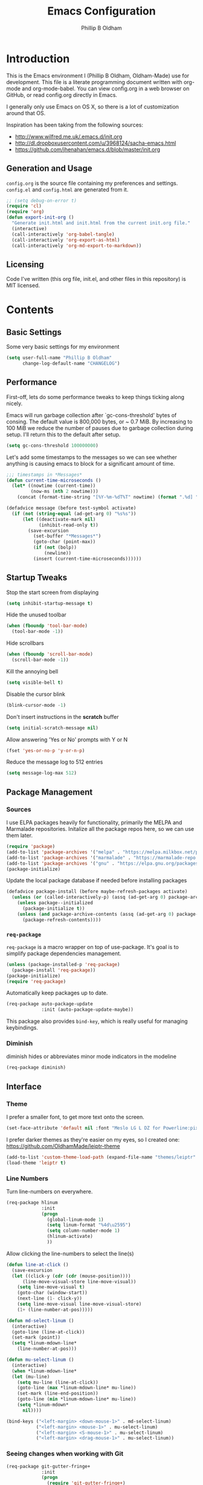 #+TITLE: Emacs Configuration
#+AUTHOR: Phillip B Oldham

* Introduction

This is the Emacs environment I (Phillip B Oldham, Oldham-Made) use for
development. This file is a literate programming document written with org-mode
and org-mode-babel. You can view config.org in a web browser on GitHub, or read
config.org directly in Emacs.

I generally only use Emacs on OS X, so there is a lot of customization around that OS.

Inspiration has been taking from the following sources:

- http://www.wilfred.me.uk/.emacs.d/init.org
- http://dl.dropboxusercontent.com/u/3968124/sacha-emacs.html
- https://github.com/jhenahan/emacs.d/blob/master/init.org

** Generation and Usage

=config.org= is the source file containing my preferences and settings. =config.el= and
=config.html= are generated from it.


#+BEGIN_SRC emacs-lisp :tangle yes
  ;; (setq debug-on-error t)
  (require 'cl)
  (require 'org)
  (defun export-init-org ()
    "Generate init.html and init.html from the current init.org file."
    (interactive)
    (call-interactively 'org-babel-tangle)
    (call-interactively 'org-export-as-html)
    (call-interactively 'org-md-export-to-markdown))
#+END_SRC

** Licensing

Code I've written (this org file, init.el, and other files in this repository)
is MIT licensed.

* Contents
** Basic Settings

Some very basic settings for my environment

#+BEGIN_SRC emacs-lisp :tangle yes
(setq user-full-name "Phillip B Oldham"
      change-log-default-name "CHANGELOG")
#+END_SRC

** Performance

First-off, lets do some performance tweaks to keep things ticking along
nicely.

Emacs will run garbage collection after `gc-cons-threshold' bytes of
consing. The default value is 800,000 bytes, or ~ 0.7 MiB. By
increasing to 100 MiB we reduce the number of pauses due to
garbage collection during setup. I'll return this to the default
after setup.

#+BEGIN_SRC emacs-lisp :tangle yes
  (setq gc-cons-threshold 100000000)
#+END_SRC

Let's add some timestamps to the messages so we can see whether anything
is causing emacs to block for a significant amount of time.

#+BEGIN_SRC emacs-lisp :tangle yes
;;; timestamps in *Messages*
(defun current-time-microseconds ()
  (let* ((nowtime (current-time))
         (now-ms (nth 2 nowtime)))
    (concat (format-time-string "[%Y-%m-%dT%T" nowtime) (format ".%d] " now-ms))))

(defadvice message (before test-symbol activate)
  (if (not (string-equal (ad-get-arg 0) "%s%s"))
      (let ((deactivate-mark nil)
            (inhibit-read-only t))
        (save-excursion
          (set-buffer "*Messages*")
          (goto-char (point-max))
          (if (not (bolp))
              (newline))
          (insert (current-time-microseconds))))))
#+END_SRC

** Startup Tweaks

Stop the start screen from displaying
#+BEGIN_SRC emacs-lisp :tangle yes
(setq inhibit-startup-message t)
#+END_SRC

Hide the unused toolbar
#+BEGIN_SRC emacs-lisp :tangle yes
(when (fboundp 'tool-bar-mode)
  (tool-bar-mode -1))
#+END_SRC

Hide scrollbars
#+BEGIN_SRC emacs-lisp :tangle yes
(when (fboundp 'scroll-bar-mode)
  (scroll-bar-mode -1))
#+END_SRC

Kill the annoying bell
#+BEGIN_SRC emacs-lisp :tangle yes
(setq visible-bell t)
#+END_SRC

Disable the cursor blink
#+BEGIN_SRC emacs-lisp :tangle yes
(blink-cursor-mode -1)
#+END_SRC

Don't insert instructions in the *scratch* buffer
#+BEGIN_SRC emacs-lisp :tangle yes
(setq initial-scratch-message nil)
#+END_SRC

Allow answering 'Yes or No' prompts with Y or N
#+BEGIN_SRC emacs-lisp :tangle yes
(fset 'yes-or-no-p 'y-or-n-p)
#+END_SRC

Reduce the message log to 512 entries
#+BEGIN_SRC emacs-lisp :tangle yes
(setq message-log-max 512)
#+END_SRC

** Package Management
*** Sources

I use ELPA packages heavily for functionality, primarily the MELPA and Marmalade
repositories. Initalize all the package repos here, so we can use them later.

#+BEGIN_SRC emacs-lisp :tangle yes
(require 'package)
(add-to-list 'package-archives '("melpa" . "https://melpa.milkbox.net/packages/") t)
(add-to-list 'package-archives '("marmalade" . "https://marmalade-repo.org/packages/") t)
(add-to-list 'package-archives '("gnu" . "https://elpa.gnu.org/packages/") t)
(package-initialize)
#+END_SRC

Update the local package database if needed before installing packages
#+BEGIN_SRC emacs-lisp :tangle yes
(defadvice package-install (before maybe-refresh-packages activate)
  (unless (or (called-interactively-p) (assq (ad-get-arg 0) package-archive-contents))
    (unless package--initialized
      (package-initialize t))
    (unless (and package-archive-contents (assq (ad-get-arg 0) package-archive-contents))
      (package-refresh-contents))))
#+END_SRC

*** =req-package=

=req-package= is a macro wrapper on top of use-package. It's goal is to simplify
package dependencies management.

#+BEGIN_SRC emacs-lisp :tangle yes
(unless (package-installed-p 'req-package)
  (package-install 'req-package))
(package-initialize)
(require 'req-package)
#+END_SRC

Automatically keep packages up to date.

#+BEGIN_SRC emacs-lisp :tangle yes
(req-package auto-package-update
             :init (auto-package-update-maybe))
#+END_SRC

This package also provides =bind-key=, which is really useful for managing
keybindings.

*** Diminish
diminish hides or abbreviates minor mode indicators in the modeline

#+BEGIN_SRC emacs-lisp :tangle yes
(req-package diminish)
#+END_SRC

** Interface
*** Theme

I prefer a smaller font, to get more text onto the screen.

#+BEGIN_SRC emacs-lisp :tangle yes
(set-face-attribute 'default nil :font "Meslo LG L DZ for Powerline:pixelsize=10:weight=normal:slant=normal:width=normal:spacing=100:scalable=true")
#+END_SRC

I prefer darker themes as they're easier on my eyes, so I created one:
https://github.com/OldhamMade/leiptr-theme

#+BEGIN_SRC emacs-lisp :tangle yes
(add-to-list 'custom-theme-load-path (expand-file-name "themes/leiptr" dotfiles-dir))
(load-theme 'leiptr t)
#+END_SRC

*** Line Numbers
Turn line-numbers on everywhere.

#+BEGIN_SRC emacs-lisp :tangle yes
(req-package hlinum
             :init
             (progn
               (global-linum-mode 1)
               (setq linum-format "%4d\u2595")
               (setq column-number-mode 1)
               (hlinum-activate)
               ))
#+END_SRC

Allow clicking the line-numbers to select the line(s)

#+BEGIN_SRC emacs-lisp :tangle yes
(defun line-at-click ()
  (save-excursion
  (let ((click-y (cdr (cdr (mouse-position))))
      (line-move-visual-store line-move-visual))
    (setq line-move-visual t)
    (goto-char (window-start))
    (next-line (1- click-y))
    (setq line-move-visual line-move-visual-store)
    (1+ (line-number-at-pos)))))

(defun md-select-linum ()
  (interactive)
  (goto-line (line-at-click))
  (set-mark (point))
  (setq *linum-mdown-line*
    (line-number-at-pos)))

(defun mu-select-linum ()
  (interactive)
  (when *linum-mdown-line*
  (let (mu-line)
    (setq mu-line (line-at-click))
    (goto-line (max *linum-mdown-line* mu-line))
    (set-mark (line-end-position))
    (goto-line (min *linum-mdown-line* mu-line))
    (setq *linum-mdown*
      nil))))

(bind-keys ("<left-margin> <down-mouse-1>" . md-select-linum)
           ("<left-margin> <mouse-1>" . mu-select-linum)
           ("<left-margin> <S-mouse-1>" . mu-select-linum)
           ("<left-margin> <drag-mouse-1>" . mu-select-linum))
#+END_SRC

*** Seeing changes when working with Git

#+BEGIN_SRC emacs-lisp :tangle yes
(req-package git-gutter-fringe+
             :init
             (progn
               (require 'git-gutter-fringe+)
               (global-git-gutter+-mode)
               (git-gutter-fr+-minimal)
               (setq-default left-fringe-width  16
                             right-fringe-width 16)
               (eval-after-load "git-gutter+" '(diminish 'git-gutter+-mode))
               ))
#+END_SRC

*** Recursive Editing

We can make the minibuffer much more useful by enabling recursive
usage. This means that when the minibuffer is active we can still call
commands that require the minibuffer.

#+BEGIN_SRC emacs-lisp :tangle yes
  (setq enable-recursive-minibuffers t)
#+END_SRC

It's easy to lose track of whether we're in a recursive minibuffer or
not. We display the recursion level in the minibuffer to avoid confusion.

#+BEGIN_SRC emacs-lisp :tangle yes
  (minibuffer-depth-indicate-mode 1)
#+END_SRC

*** Uniquify buffer names

#+BEGIN_SRC emacs-lisp :tangle yes
(req-package uniquify
             :init
             (progn
                (setq uniquify-buffer-name-style 'forward)
                ))
#+END_SRC
*** Which-Function

It's useful to know which function one is in while editing,
so display it in the header-line.

;;(setq mode-line-misc-info
;;      (delete (assoc 'which-function-mode mode-line-misc-info) mode-line-misc-info))

(setq which-func-header-line-format '(which-func-mode ("" which-func-format))
      mode-line-misc-info (delete (assoc 'which-func-mode
                                         mode-line-misc-info) mode-line-misc-info)
      header-line-format (list which-func-header-line-format))
;;(setq-default header-line-format
;;              '((which-func-mode ("" which-func-format " "))))
(which-function-mode)
;;(setq which-func-format
(setq which-func-header-line-format
      `((:propertize (" ➤ " which-func-current)
                     local-map ,which-func-keymap
                     face which-func
                     mouse-face mode-line-highlight
                     help-echo "mouse-1: go to beginning"))
     which-func-unknown "")
(defun my/which-func-move-to-header ()
(eval-after-load "which-function-mode"
(let 
   ((which-func '(which-func-mode ("" which-func-format " "))))
   (setq-default mode-line-format (remove which-func mode-line-format))
   (setq-default mode-line-misc-info (remove which-func mode-line-misc-info))
   (setq-default header-line-format which-func))))
(which-function-mode)
(diminish 'which-function-mode)
(when which-func-mode
    (powerline-raw which-func-current nil))
(advice-add 'which-func-ff-hook :after #'my/which-func-move-to-header)

(powerline-raw which-func-format nil 'l)

(which-function-mode)
(defun my/which-func-move-to-header ()
(eval-after-load "which-function-mode"
(let 
   (powerline-which-func 'which-func nil)
   (setq mode-line-misc-info
         (assq-delete-all 'which-func-mode mode-line-misc-info))
   )))


               (powerline-which-func 'which-func nil)
               (powerline-raw which-func-format nil 'l)

#+BEGIN_SRC emacs-lisp :tangle yes
(req-package which-function-mode
             :diminish ""
             :init
             (progn
(which-function-mode 1)
(setq which-func-header-line-format
      `((:propertize (" ➤ " which-func-current)
                     local-map ,which-func-keymap
                     face which-func
                     mouse-face mode-line-highlight
                     help-echo "mouse-1: go to beginning"))
     which-func-unknown "")

))
#+END_SRC

*** Modeline
I prefer the cleaner Powerline to the usual modeline.

#+BEGIN_SRC emacs-lisp :tangle yes
(req-package powerline
             :defer t
             :init
             (progn
               (powerline-default-theme)))
#+END_SRC

Reduce the amount of rubbish in the modeline...

#+BEGIN_SRC emacs-lisp
(add-hook 'emacs-lisp-mode-hook
  (lambda()
    (setq mode-name "el")))
#+END_SRC

*** Find convenient unbound keystrokes

#+BEGIN_SRC emacs-lisp :tangle yes
(req-package unbound)
#+END_SRC

** Key bindings
*** Mac
Set Option as Meta, and add Cmd as "Hyper"

#+BEGIN_SRC emacs-lisp :tangle yes
(setq mac-command-modifier 'alt
      mac-option-modifier 'meta
      mac-command-modifier 'hyper)
#+END_SRC

Undo/redo

#+BEGIN_SRC emacs-lisp :tangle yes
(bind-keys* ("H-z" . undo)
            ("H-S-z" . redo)
            ;; Select all
            ("H-a" . mark-whole-buffer)
            ;; cut
            ("H-x" . kill-region)
            ;; copy
            ("H-c" . kill-ring-save)
            ;; paste
            ("H-v" . yank)
            ;; open
            ("H-o" . find-file)
            ;; save
            ("H-s" . save-buffer)
            ;;  close
            ("H-w" . (lambda ()
                       (interactive)
                       (my-kill-buffer
                         (current-buffer))))
            ;; quit
            ("H-q" . save-buffers-kill-emacs)
            ;; maximise
            ("<f12>" . toggle-frame-fullscreen)
            ;; minimise
            ("H-m" . iconify-frame)
            ;; hide
            ("H-h" . ns-do-hide-emacs)
            ;; search
            ("H-f" . isearch-forward)
            ("H-g" . isearch-repeat-forward)
            ;; jump to beginning of line
            ("H-<left>" . beginning-of-line)
            ;; jump to end of line
            ("H-<right>" . end-of-line)
            ;; jump to top of file
            ("H-t" . beginning-of-buffer)
            ;; jump to bottom of file
            ("H-b" . end-of-buffer)
            ;; uppercase region
            ("H-u" . upcase-region)
            ;; lowercase region
            ("H-l" . downcase-region)
            ;; jump to line number
            ("H-j" . goto-line)
            ;; join a line with the previous one
            ;; and balance spaces
            ("H-S-<backspace>" . join-line)
            ;; Repeat the last command
            ("H-S-r" . repeat)
            ;; Use the Escape key to escape the keyboard
            ("<escape>" . keyboard-escape-quit)
            ;; Allow euro to be entered
            ("M-2" . '(lambda ()
                        (interactive)
                        (insert "€")))
            ;; Allow hash to be entered
            ("M-3" . '(lambda ()
                        (interactive)
                        (insert "#")))
            ;; make text larger
            ("H-=" . text-scale-increase)
            ;; make text smaller
            ("H--" . text-scale-decrease)
            )
#+END_SRC

*** Key chords

I like to set up a number of key-chords that work well for my natural
hand placement on my macbook's keyboard, aiming for combos that won't
generally be activated accidentally during typing (I type quite fast).

#+BEGIN_SRC emacs-lisp :tangle yes
(defun my/key-chord-mode-hook ()
  (when (memq window-system '(mac ns))
    (key-chord-define-global "§1" 'toggle-frame-fullscreen))
  (key-chord-define-global "o0" 'find-file)
  (key-chord-define-global "o=" 'dired-jump)
  (key-chord-define-global "o-" 'ido-recentf-open)
  (key-chord-define-global "o[" 'find-file-at-point)
  (key-chord-define-global "p-" 'projectile-find-file)
  (key-chord-define-global "t5" 'untabify)
  (key-chord-define-global "r4" 'replace-string)
  (key-chord-define-global "r3" 'vr/query-replace)
  (key-chord-define-global "e3" 'er/expand-region)
  (key-chord-define-global "e2" 'er/contract-region)
  (key-chord-define-global "p[" 'fill-paragraph)
  (key-chord-define-global "p]" 'unfill-paragraph)
  (key-chord-define-global " k" 'delete-trailing-whitespace)
  (key-chord-define-global "m," 'my-previous-like-this)
  (key-chord-define-global "m." 'my-more-like-this)
  (key-chord-define-global "s1" 'ispell-region)
  (key-chord-define-global "d3" 'ignore) ;; useful combo, but unused
)
(req-package key-chord
             :defer t
             :init
             (progn
               (key-chord-mode 1)
               (my/key-chord-mode-hook)
               ))
#+END_SRC

*** Hydra
Hydra is a package that can be used to tie related commands
into a family of short bindings with a common prefix.

#+BEGIN_SRC emacs-lisp :tangle yes
(req-package 'hydra)
(req-package-eval 'hydra)
#+END_SRC

** Auto-completion (Company mode)

#+BEGIN_SRC emacs-lisp :tangle yes
(req-package company-quickhelp
             :requires (company-mode company-jedi)
             :defer t
             :init
             (progn
               (global-company-mode 1)
               (company-quickhelp-mode 1)
               (setq company-idle-delay 0.2)
               (bind-key "\t" 'company-complete-common company-mode-map)
               ))
#+END_SRC

** Highlighting
*** Highlight syntax

Turn syntax highlighting on by default

#+BEGIN_SRC emacs-lisp :tangle yes
(global-font-lock-mode 1)
#+END_SRC

*** Highlight indentation

#+BEGIN_SRC emacs-lisp :tangle yes
(req-package highlight-indentation
			 :config (set-face-background 'highlight-indentation-face "#222")
             :init
             (progn
               (add-hook 'python-mode-hook 'highlight-indentation-mode)
               (add-hook 'alchemist-mode-hook 'highlight-indentation-mode)
               ))
#+END_SRC

*** Highlight delimiters

#+BEGIN_SRC emacs-lisp :tangle yes
(req-package rainbow-delimiters
             :diminish ""
             :init
             (progn
               (add-hook 'prog-mode-hook 'rainbow-delimiters-mode)
               ))
#+END_SRC

*** Highlight variables

Rainbow identifiers subtly changes the look of variables, to make them a little
easier to visually search

#+BEGIN_SRC emacs-lisp :tangle yes
(req-package rainbow-identifiers
			 :init (add-hook 'prog-mode-hook 'rainbow-identifiers-mode))
#+END_SRC


#+BEGIN_SRC emacs-lisp :tangle yes
(req-package column-enforce-mode
			 :diminish column-enforce-mode
             :init
             (progn
               (add-hook 'python-mode-hook 'column-enforce-mode)
               (add-hook 'alchemist-mode-hook 'column-enforce-mode)
               ))
#+END_SRC

*** Highlight colour references with it's colour

#+BEGIN_SRC emacs-lisp :tangle yes
(req-package rainbow-mode
             :defer t
             :init
             (progn
               (add-hook 'clevercss-mode-hook 'rainbow-mode)
               (add-hook 'less-mode-hook 'rainbow-mode)
               (add-hook 'css-mode-hook 'rainbow-mode)
               (add-hook 'css-mode-hook 'rainbow-mode)
               (add-hook 'emacs-lisp-mode-hook 'rainbow-mode)
               ))
#+END_SRC

** Buffers
*** Initial buffer major mode: text

#+BEGIN_SRC emacs-lisp :tangle yes
(setq initial-major-mode 'text-mode)
#+END_SRC

*** New Empty Buffer

#+BEGIN_SRC emacs-lisp :tangle yes
(defun new-empty-buffer ()
  "Create a new buffer called untitled(<n>)"
  (interactive)
  (let ((newbuf (generate-new-buffer-name "untitled")))
    (switch-to-buffer newbuf)))

(bind-key* "H-n" 'new-empty-buffer)
#+END_SRC

*** Scratch buffer management

Now let's make the *scratch* buffer persistent across sessions

#+BEGIN_SRC  emacs-lisp :tangle yes
(defvar persistent-scratch-filename
    (expand-file-name ".emacs-persistent-scratch" dotfiles-dir)
    "Location of *scratch* file contents for persistent-scratch.")

(defun save-persistent-scratch ()
  "Write the contents of *scratch* to the file name
  PERSISTENT-SCRATCH-FILENAME"
  (with-current-buffer (get-buffer "*scratch*")
    (write-region (point-min) (point-max)
                  persistent-scratch-filename)))

(defun load-persistent-scratch ()
  "Load the contents of PERSISTENT-SCRATCH-FILENAME into the
  scratch buffer, clearing its contents first."
  (if (file-exists-p persistent-scratch-filename)
      (with-current-buffer (get-buffer "*scratch*")
        (delete-region (point-min) (point-max))
        (shell-command (format "cat %s" persistent-scratch-filename) (current-buffer)))))

(load-persistent-scratch)

(push #'save-persistent-scratch kill-emacs-hook)
#+END_SRC

*** Persist certain buffers

Bury certain buffers instead of kill them

#+BEGIN_SRC emacs-lisp :tangle yes
(setq bury-buffer-names '("*scratch*" "*Messages*"))

(defun kill-buffer-query-functions-maybe-bury ()
  "Bury certain buffers instead of killing them."
  (if (member (buffer-name (current-buffer)) bury-buffer-names)
      (progn
        (kill-region (point-min) (point-max))
        (bury-buffer)
        nil)
    t))

(add-hook 'kill-buffer-query-functions 'kill-buffer-query-functions-maybe-bury)

(defun my-kill-buffer (buffer)
  "Protect some special buffers from getting killed."
  (interactive (list (current-buffer)))
  (if (member (buffer-name buffer) bury-buffer-names)
      (call-interactively 'bury-buffer buffer)
    (kill-buffer buffer)))
#+END_SRC

*** Kill all buffers except current

#+BEGIN_SRC emacs-lisp :tangle yes
(defun kill-all-buffers-except-current ()
  "Kill all buffers except current buffer."
  (interactive)
  (let ((current-buf (current-buffer)))
    (dolist (buffer (buffer-list))
      (set-buffer buffer)
      (unless (eq current-buf buffer)
        (kill-buffer buffer)))))
#+END_SRC

*** Switching buffers
#+BEGIN_SRC emacs-lisp :tangle yes
(defun custom-ignore-buffer (str)
  (or
   ;;buffers I don't want to switch to
   (string-match "\\*Buffer List\\*" str)
   (string-match "\\*Compile-Log\\*" str)
   (string-match "^TAGS" str)
   (string-match "^\\*Messages\\*$" str)
   (string-match "^\\*Completions\\*$" str)
   (string-match "^\\*Flymake error messages\\*$" str)
   (string-match "^\\*Flycheck error messages\\*$" str)
   (string-match "^\\*SPEEDBAR\\*" str)
   (string-match "^ " str)

   ;;Test to see if the window is visible on an existing visible frame.
   ;;Because I can always ALT-TAB to that visible frame, I never want to
   ;;Ctrl-TAB to that buffer in the current frame.  That would cause
   ;;a duplicate top-level buffer inside two frames.
   (memq str
         (mapcar
          (lambda (x)
            (buffer-name
             (window-buffer
              (frame-selected-window x))))
          (visible-frame-list)))
   ))

(defun custom-switch-buffer (ls)
  "Switch to next buffer in ls skipping unwanted ones."
  (let* ((ptr ls)
         bf bn go
         )
    (while (and ptr (null go))
      (setq bf (car ptr)  bn (buffer-name bf))
      (if (null (custom-ignore-buffer bn))        ;skip over
   (setq go bf)
        (setq ptr (cdr ptr))
        )
      )
    (if go
        (switch-to-buffer go))))

(defun custom-prev-buffer ()
  "Switch to previous buffer in current window."
  (interactive)
  (custom-switch-buffer (reverse (buffer-list))))

(bind-key "H-<down>" 'custom-prev-buffer)

(defun custom-next-buffer ()
  "Switch to the other buffer (2nd in list-buffer) in current window."
  (interactive)
  (bury-buffer (current-buffer))
  (custom-switch-buffer (buffer-list)))

(bind-key "H-<up>" 'custom-next-buffer)
#+END_SRC

*** Copy buffer path to kill ring

#+BEGIN_SRC emacs-lisp :tangle yes
(defun copy-full-path-to-kill-ring ()
  "copy buffer's full path to kill ring"
  (interactive)
  (when buffer-file-name
    (kill-new (file-truename buffer-file-name))))
#+END_SRC

*** Echo buffer path

#+BEGIN_SRC emacs-lisp :tangle yes
(defun describe-variable-short (var)
  (interactive "vVariable: ")
  (message (format "%s: %s" (symbol-name var) (symbol-value var))) )

(defun get-buffer-path ()
  "print the buffer path in the mini buffer"
  (interactive)
  (when buffer-file-name
    (kill-new (file-truename buffer-file-name))
    (message (format "Path: %s (copied to kill-ring)" (file-truename buffer-file-name)))
    ))
#+END_SRC

** Files
*** Copy Filename to Clipboard

#+BEGIN_SRC emacs-lisp :tangle yes
(defun copy-file-name-to-clipboard ()
  "Copy the current buffer file name to the clipboard."
  (interactive)
  (let ((filename (if (equal major-mode 'dired-mode)
                      default-directory
                    (buffer-file-name))))
    (when filename
      (kill-new filename)
      (message "Copied buffer file name '%s' to the clipboard." filename))))
#+END_SRC

*** Open Filename with External Program

#+BEGIN_SRC emacs-lisp :tangle yes
(defun open-with ()
  "Simple function that allows us to open the underlying
file of a buffer in an external program."
  (interactive)
  (when buffer-file-name
    (shell-command (concat
                    (if (eq system-type 'darwin)
                        "open"
                      (read-shell-command "Open current file with: "))
                    " "
                    buffer-file-name))))
#+END_SRC

*** Rename File and Buffer

#+BEGIN_SRC emacs-lisp :tangle yes
(defun rename-file-and-buffer ()
  "Rename the current buffer and file it is visiting."
  (interactive)
  (let ((filename (buffer-file-name)))
    (if (not (and filename (file-exists-p filename)))
        (message "Buffer is not visiting a file!")
      (let ((new-name (read-file-name "New name: " filename)))
        (cond
         ((vc-backend filename) (vc-rename-file filename new-name))
         (t
          (rename-file filename new-name t)
          (rename-buffer new-name)
          (set-visited-file-name new-name)
          (set-buffer-modified-p nil)))))))
#+END_SRC

*** Move File and Buffer

#+BEGIN_SRC emacs-lisp :tangle yes
(defun move-buffer-file (dir)
  "Move both current buffer and file it's visiting to DIR."
  (interactive "DNew directory: ")
  (let* ((name (buffer-name))
         (filename (buffer-file-name))
         (dir
          (if (string-match dir "\\(?:/\\|\\\\)$")
              (substring dir 0 -1) dir))
         (newname (concat dir "/" name)))
    (if (not filename)
        (message "Buffer '%s' is not visiting a file!" name)
      (copy-file filename newname 1)
      (delete-file filename)
      (set-visited-file-name newname)
      (set-buffer-modified-p nil)
      t)))
#+END_SRC

*** Reloading
Always reload the file on disk when it updates

#+BEGIN_SRC emacs-lisp :tangle yes
(global-auto-revert-mode 1)
#+END_SRC

*** Autosaves and Backups

Disable autosaving of files

#+BEGIN_SRC emacs-lisp :tangle yes
(setq auto-save-default nil)
#+END_SRC

Stop making backup files

#+BEGIN_SRC emacs-lisp :tangle yes
(setq make-backup-files nil)
#+END_SRC

*** Saving

Always append a new line to the file

#+BEGIN_SRC emacs-lisp :tangle yes
(setq require-final-newline t)
#+END_SRC

Clean whitespace intelligently on save

#+BEGIN_SRC emacs-lisp :tangle yes
(req-package whitespace-cleanup-mode
			 :diminish whitespace-cleanup-mode
             :init (global-whitespace-cleanup-mode))
#+END_SRC

** Navigation
*** Minibuffer Shortcuts
When selecting a file to visit, // will mean /
and ~ will mean $HOME regardless of preceding text

#+BEGIN_SRC emacs-lisp :tangle yes
(setq file-name-shadow-tty-properties '(invisible t))
(file-name-shadow-mode 1)
#+END_SRC

*** Open recently opened files quickly

#+BEGIN_SRC emacs-lisp :tangle yes
(req-package recentf
             :init
             (progn
               (recentf-mode 1)
               (setq recentf-max-save-items 500
                     recentf-max-menu-items 50)
               (add-to-list 'recentf-exclude "ido\\.last\\'")
               (recentf-cleanup)
             ))
#+END_SRC

*** IDO

#+BEGIN_SRC emacs-lisp :tangle yes
(req-package ido-ubiquitous
             :require (ido recentf)
             :init
             (progn
               (ido-mode t)
               (setq ido-confirm-unique-completion nil)
               (setq ido-create-new-buffer 'always)
               (setq ido-enable-flex-matching t)
               (setq ido-ignore-extensions t)
               (setq ido-use-virtual-buffers t)
               (ido-ubiquitous-mode 1)
               ))
#+END_SRC

Flx is rather useful, so let's add that too

#+BEGIN_SRC emacs-lisp :tangle yes
(req-package flx-ido
             :require flx
             :init
             (progn
               (flx-ido-mode 1)
               ))
#+END_SRC

Use ido for recently open files

#+BEGIN_SRC emacs-lisp :tangle yes
(defun ido-recentf-open ()
  "Use `ido-completing-read' to \\[find-file] a recent file"
  (interactive)
  (if (find-file (ido-completing-read "Find recent file: " recentf-list))
      (message "Opening file...")
    (message "Aborting")))

(bind-key "H-S-o" 'ido-recentf-open)
#+END_SRC

*** Smex

Improve M-x with recent/popular commands at prompt.

#+BEGIN_SRC emacs-lisp :tangle yes
(req-package smex
             :bind (("M-x" . smex)
                    ("M-X" . smex-major-mode-commands)
                    ("C-c C-c M-x" . execute-extended-command)))
#+END_SRC

*** Projectile

Automagically interact with "projects"; git, mercurial, bazaar, and darcs repos
are seen as projects by default.

#+BEGIN_SRC emacs-lisp :tangle yes
(req-package projectile
             :diminish ""
             :init
             (progn
               (projectile-global-mode)
               ))
#+END_SRC

** Moving Around
*** By indentation

`C-a' normally moves us to the beginning of the line
unconditionally. This version is more useful, as it moves to the
first non-whitespace character if we're already at the beginning of
the line. Repeated use of `C-a' toggles between these two positions.

#+BEGIN_SRC emacs-lisp :tangle yes
  (defun beginning-of-line-dwim ()
    "Toggles between moving point to the first non-whitespace character, and
  the start of the line."
    (interactive)
    (let ((start-position (point)))
      (move-beginning-of-line nil)
      (when (= (point) start-position)
          (back-to-indentation))))

  (bind-keys
    ("C-a" . beginning-of-line-dwim)
    ("H-<left>" . beginning-of-line-dwim))
#+END_SRC

*** By last change

It can be rather handy to jump to the last changed area in a file.

KEYBINDING: "M -"

#+BEGIN_SRC emacs-lisp :tangle yes
(req-package goto-last-change
             :diminish ""
             :bind ("H-M-<left>" . goto-last-change))
#+END_SRC

*** Avy
Avy is a package for jumping to visible text using a char-based decision tree

KEYBINDING: "C-H-j"

#+BEGIN_SRC emacs-lisp :tangle yes
(req-package avy
             :diminish ""
             :init
             (progn
               (defhydra hydra-avy (:color blue)
                 "avy-goto"
                 ("j" avy-goto-char "char")
                 ("k" avy-goto-char-2 "char-2")
                 ("l" avy-goto-line "line")
                 ("q" nil "quit"))
               (bind-key "C-H-j" 'hydra-avy/body)
               ))
#+END_SRC
** Editing
*** Showing changes
Highlight changes to the buffer caused by commands such as ‘undo’, ‘yank’/’yank-pop’, etc.

#+BEGIN_SRC emacs-lisp :tangle yes
(req-package volatile-highlights
             :diminish volatile-highlights-mode
             :config (volatile-highlights-mode t))
#+END_SRC

*** Tabs

Since I generally develop with languages that adhere to the "off-side" rule
(eg, Python) always replace tabs with spaces.

#+BEGIN_SRC emacs-lisp :tangle yes
(setq-default indent-tabs-mode nil)
#+END_SRC

Set tab width to 4 for all buffers

#+BEGIN_SRC emacs-lisp :tangle yes
(setq-default tab-width 4)
#+END_SRC

*** Overwriting

When there's an active selection, delete on inserting new text (overwrite)

#+BEGIN_SRC emacs-lisp :tangle yes
(delete-selection-mode +1)
#+END_SRC

*** Undo
Standard Emacs undo is kind of confusing. [[http://www.dr-qubit.org/emacs.php#undo-tree][undo-tree]] replaces this with a
simpler tree structure. It also allows us to visualize the tree directly.

#+BEGIN_SRC emacs-lisp :tangle yes
(req-package undo-tree
             :ensure undo-tree
             :diminish ""
             :init (global-undo-tree-mode))
#+END_SRC

*** CUA

Enable CUA mode for using =C-RET= for working with rectangles.

#+BEGIN_SRC emacs-lisp :tangle yes
(setq cua-enable-cua-keys nil
      cua-highlight-region-shift-only t
      cua-toggle-set-mark nil)
(cua-mode)
#+END_SRC

Transient-mark-mode needs to be reenabled after enabling CUA-mode

#+BEGIN_SRC emacs-lisp :tangle yes
(setq transient-mark-mode t)
#+END_SRC

*** Auto-pair braces

#+BEGIN_SRC emacs-lisp :tangle yes
(req-package autopair
             :diminish autopair-mode
             :init
             (progn
              (autopair-global-mode)
              (setq show-paren-delay 0
                    show-paren-style 'parenthesis)
              (show-paren-mode t)
              (add-hook 'term-mode-hook
                        #'(lambda ()
                            (setq autopair-dont-activate t)
                            (autopair-mode -1)))
              ))
#+END_SRC

*** Sort lines, case insensitive

#+BEGIN_SRC emacs-lisp :tangle yes
(defun sort-lines-nocase ()
  (interactive)
  (let ((sort-fold-case t))
    (call-interactively 'sort-lines)))
#+END_SRC

*** Fix/replace "Smart Quotes"

#+BEGIN_SRC emacs-lisp :tangle yes
(defun fix-smart-quotes (beg end)
  "Replace 'smart quotes' in buffer or region with ascii quotes."
  (interactive "r")
  (format-replace-strings '(("\x201C" . "\"")
                            ("\x201D" . "\"")
                            ("\x2018" . "'")
                            ("\x2019" . "'"))
                          nil beg end))
#+END_SRC

*** Remove ^M

#+BEGIN_SRC emacs-lisp :tangle yes
(defun remove-control-m ()
  (interactive)
  (goto-char 1)
  (while (search-forward "
" nil t)
    (replace-match "" t nil)))
#+END_SRC

*** Unfill paragraph

Unfill functions providing the inverse of fill-paragraph and fill-region

#+BEGIN_SRC emacs-lisp :tangle yes
(req-package unfill
             :init (setq-default fill-column 80))
#+END_SRC

*** Browse Kill Ring

KEYBINDING: "M y"

#+BEGIN_SRC emacs-lisp :tangle yes
(req-package browse-kill-ring
             :init (browse-kill-ring-default-keybindings))
#+END_SRC

*** Remote editing via tramp

#+BEGIN_SRC emacs-lisp :tangle yes
(req-package tramp
             :init (setq tramp-default-method "ssh"))
#+END_SRC

** Search/replace
*** Showing search results
Display 'current match/total matches' in the mode-line in various search modes

#+BEGIN_SRC emacs-lisp :tangle yes
(req-package anzu
             :diminish anzu-mode
             :init (global-anzu-mode +1))
#+END_SRC

*** Regex search/replace
I'm not a big fan of the regular expression syntax in emacs,
so install visual-regexp-steroids to use Python's regex model.

#+BEGIN_SRC emacs-lisp :tangle yes
(req-package visual-regexp-steroids
             :require (visual-regexp)
             :bind (("C-c r" . vr/replace)
                    ("C-c q" . vr/query-replace)
                    ("C-r" . vr/isearch-backward)
                    ("C-s" . vr/isearch-forward)))
#+END_SRC

** Windows
*** Recover window split with winner-mode
Enable C-c <left> to get back the previous window split

#+BEGIN_SRC emacs-lisp :tangle yes
(winner-mode 1)
#+END_SRC

*** Jumping between windows

Allow switching between windows with CTRL+Tab

#+BEGIN_SRC emacs-lisp :tangle yes
(bind-key "C-<tab>" 'other-window)
#+END_SRC

*** Mimic tmux

I use tmux a lot, and often find when I switch back to emacs
that I use the tmux pane-switch command from muscle memory.

#+BEGIN_SRC emacs-lisp :tangle yes
(unbind-key "\C-b")
(bind-keys* ("C-b <down>" . other-window)
            ("C-b <up>" . previous-multiframe-window))
#+END_SRC

** Org-mode
*** Fix keybindings
Allow indenting natively within source blocks.

#+BEGIN_SRC emacs-lisp :tangle yes
(setq org-src-tab-acts-natively t)
#+END_SRC

Org-mode has some very annoying keybindings, which interfere with my preferred keybindings.

#+BEGIN_SRC emacs-lisp :tangle yes
(add-hook 'org-mode-hook
  (lambda()
    (local-unset-key (kbd "C-<tab>")) ; allow switching between frames
    ))
#+END_SRC

I like to shift-select things, so enable that.

#+BEGIN_SRC emacs-lisp :tangle yes
(setq org-support-shift-select 'always)
#+END_SRC

*** Bullets
#+BEGIN_SRC emacs-lisp :tangle yes
(req-package org-bullets
             :init (add-hook 'org-mode-hook (lambda () (org-bullets-mode 1))))
#+END_SRC

*** Todo

Add font styles to DONE lines.

#+BEGIN_SRC emacs-lisp :tangle yes
(setq org-fontify-done-headline t)
#+END_SRC

** Programming
*** Common
Enable CamelCase awareness for all programming modes

#+BEGIN_SRC emacs-lisp :tangle yes
(add-hook 'prog-mode-hook 'subword-mode)
(eval-after-load "subword" '(diminish 'subword-mode))
#+END_SRC

Enable better commenting:

#+BEGIN_SRC emacs-lisp :tangle yes
(req-package comment-dwim-2
             :bind  (("M-;" . comment-dwim-2)))
#+END_SRC

*** Flycheck

#+BEGIN_SRC emacs-lisp :tangle yes
(req-package flycheck
             :require (dash s f exec-path-from-shell flycheck-color-mode-line)
             :ensure flycheck
             :diminish (flycheck-mode . " ✓ ")
             :config (add-hook 'after-init-hook 'global-flycheck-mode)
             :defer t
             :init
             (progn
               (add-hook 'after-init-hook 'global-flycheck-mode)
               (eval-after-load "flycheck"
                 '(add-hook 'flycheck-mode-hook 'flycheck-color-mode-line-mode))
               ))
#+END_SRC

*** General
**** Python

A hydra for testing with nose.

#+BEGIN_SRC emacs-lisp :tangle yes
(defhydra hydra-nosetest (:color blue)
  "nosetest"
  ("t" nosetests-all "test all")
  ("m" nosetests-module "module")
  ("o" nosetests-one "one")
  ("a" nosetests-again "again")
  ("q" nil "cancel"))
#+END_SRC

Install elpy for working with Python, with the =jedi= backend, and nose.

#+BEGIN_SRC emacs-lisp :tangle yes
(req-package elpy
             :require (nose)
             :defer t
             :init
             (progn
               (setq elpy-rpc-backend "jedi")
               (elpy-enable)
               (when (executable-find "ipython")
                 (elpy-use-ipython))
               (nose-mode t)
               (bind-keys :map elpy-mode-map
                          ("M-<left>" . nil)
                          ("M-<right>" . nil)
                          ("C-M-<left>" . elpy-nav-indent-shift-left)
                          ("C-M-<right>" . elpy-nav-indent-shift-right)
                          ("C-c n" . hydra-nosetest/body))
              ))
#+END_SRC

Enable company mode auto-completion backend for python, and some
custom key-bindings

#+BEGIN_SRC emacs-lisp :tangle yes
(defun my/python-mode-hook ()
  (with-eval-after-load 'company-mode
    (bind-keys :map elpy-mode-map
               ("<tab>" . python-indent-shift-right)
               ("S-<tab>" . python-indent-shift-left))
    (add-to-list 'company-backends 'company-jedi)
    (company-mode)
    ))
(add-hook 'python-mode-hook 'my/python-mode-hook)
#+END_SRC

I occasionally use Jinja for templating, so let's add that mode too.

#+BEGIN_SRC emacs-lisp :tangle yes
(req-package jinja2-mode
             :diminish ""
             :mode ("\\.jinja2\\'" . jinja2-mode))
#+END_SRC

Add =cython-mode= for working with Cython files.

#+BEGIN_SRC emacs-lisp :tangle yes
(req-package cython-mode)
#+END_SRC

**** Elixir
Adding Alchemist for elixir programming.

#+BEGIN_SRC emacs-lisp :tangle yes
(req-package ruby-end)
(req-package alchemist
             :requires (elixir-mode)
             :defer t
             :mode ("\\.exs\\'" . alchemist-mode))

(add-hook 'elixir-mode-hook 'alchemist-mode)
(add-hook 'elixir-mode-hook 'company-mode)
(add-hook 'elixir-mode-hook
          (lambda ()
            (set (make-variable-buffer-local 'ruby-end-expand-keywords-before-re)
                 "\\(?:^\\|\\s-+\\)\\(?:do\\)")
            (set (make-variable-buffer-local 'ruby-end-check-statement-modifiers)
                 nil)
            (ruby-end-mode 1)))
#+END_SRC
**** Haskell
#+BEGIN_SRC emacs-lisp :tangle yes
(req-package haskell-mode
             :defer t
             :mode ("\\.l?hs\\'" . haskell-mode))
#+END_SRC
*** Web
**** HTML et al
#+BEGIN_SRC emacs-lisp :tangle yes
(req-package web-mode
             :defer t)

(add-to-list 'auto-mode-alist '("\\.html?\\'" . web-mode))
(add-to-list 'auto-mode-alist '("\\.mustache\\'" . web-mode))
(add-to-list 'auto-mode-alist '("\\.jsx\\'" . web-mode))
#+END_SRC

**** JavaScript
Adding JavaScript
#+BEGIN_SRC emacs-lisp :tangle yes
(req-package js2-mode
             :require (ac-js2 json-mode)
             :init
             (progn
               (add-hook 'js2-mode-hook 'ac-js2-mode)
               (add-hook 'js-mode-hook 'js2-minor-mode)
               (add-to-list 'auto-mode-alist '("\\.js\\'" . js2-mode))
               (add-to-list 'auto-mode-alist '("\\.jsx?\\'" . js2-jsx-mode))
               ))
#+END_SRC
**** CoffeeScript
Adding CoffeeScript
#+BEGIN_SRC emacs-lisp :tangle yes
(req-package coffee-mode)
#+END_SRC
**** LiveScript
Adding LiveScript
#+BEGIN_SRC emacs-lisp :tangle yes
(req-package livescript-mode)
#+END_SRC
**** Elm

Adding elm for front-end stuff

#+BEGIN_SRC emacs-lisp :tangle yes
(req-package elm-mode
             :requires (flycheck-elm))
(eval-after-load 'flycheck
    '(add-hook 'flycheck-mode-hook #'flycheck-elm-setup))
(with-eval-after-load 'company
  (add-to-list 'company-backends 'company-elm))
(add-hook 'elm-mode-hook 'company-mode)
(add-hook 'elm-mode-hook #'elm-oracle-setup-completion)
#+END_SRC

**** Utilities
***** Mocha (Testing)
Add the ability to run tests from emacs. Also add some snippets to make writing tests quicker.
#+BEGIN_SRC emacs-lisp :tangle yes
(req-package mocha
             :requires (mocha-snippets)
             :defer t)
#+END_SRC
** Markup
*** Sass/Scss
#+BEGIN_SRC emacs-lisp :tangle yes
(req-package sass-mode
             :requires (flycheck-sass))
#+END_SRC
*** Less
#+BEGIN_SRC emacs-lisp :tangle yes
(req-package less-css-mode
             :requires (flycheck-less))
#+END_SRC
*** Yaml
#+BEGIN_SRC emacs-lisp :tangle yes
(req-package yaml-mode
             :requires (flycheck-yaml))
#+END_SRC
*** Markdown
#+BEGIN_SRC emacs-lisp :tangle yes
(req-package markdown-mode
             :requires (flycheck-markdown))
#+END_SRC
** Terminal
*** Multi-term

#+BEGIN_SRC emacs-lisp :tangle yes
(req-package multi-term
             :init
             (progn
               (setq multi-term-program "/bin/zsh")
               ))
#+END_SRC

*** Misc fixes

#+BEGIN_SRC emacs-lisp :tangle yes
(setq term-scroll-show-maximum-output 1)
(setq system-uses-terminfo nil)
(add-hook 'shell-mode-hook 'ansi-color-for-comint-mode-on)
(add-to-list 'comint-output-filter-functions 'ansi-color-process-output)
#+END_SRC

** Finalising
*** Kick-off the package install.

#+BEGIN_SRC emacs-lisp :tangle yes
(req-package-finish)
#+END_SRC

*** Set default gc

Now everything is set up, I want to return the gc level
back to the default to make the UI more responsive

#+BEGIN_SRC emacs-lisp :tangle yes
(setq gc-cons-threshold 800000)
#+END_SRC

I also want to make sure any minibuffer operations
don't trigger the gc, so tools like flx won't pause.

#+BEGIN_SRC emacs-lisp :tangle yes
(defun my-minibuffer-setup-hook ()
  (setq gc-cons-threshold most-positive-fixnum))

(defun my-minibuffer-exit-hook ()
  (setq gc-cons-threshold 800000))

(add-hook 'minibuffer-setup-hook #'my-minibuffer-setup-hook)
(add-hook 'minibuffer-exit-hook #'my-minibuffer-exit-hook)
#+END_SRC
